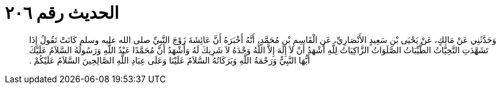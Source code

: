 
= الحديث رقم ٢٠٦

[quote.hadith]
وَحَدَّثَنِي عَنْ مَالِكٍ، عَنْ يَحْيَى بْنِ سَعِيدٍ الأَنْصَارِيِّ، عَنِ الْقَاسِمِ بْنِ مُحَمَّدٍ، أَنَّهُ أَخْبَرَهُ أَنَّ عَائِشَةَ زَوْجَ النَّبِيِّ صلى الله عليه وسلم كَانَتْ تَقُولُ إِذَا تَشَهَّدَتِ التَّحِيَّاتُ الطَّيِّبَاتُ الصَّلَوَاتُ الزَّاكِيَاتُ لِلَّهِ أَشْهَدُ أَنْ لاَ إِلَهَ إِلاَّ اللَّهُ وَحْدَهُ لاَ شَرِيكَ لَهُ وَأَشْهَدُ أَنَّ مُحَمَّدًا عَبْدُ اللَّهِ وَرَسُولُهُ السَّلاَمُ عَلَيْكَ أَيُّهَا النَّبِيُّ وَرَحْمَةُ اللَّهِ وَبَرَكَاتُهُ السَّلاَمُ عَلَيْنَا وَعَلَى عِبَادِ اللَّهِ الصَّالِحِينَ السَّلاَمُ عَلَيْكُمْ ‏.‏
